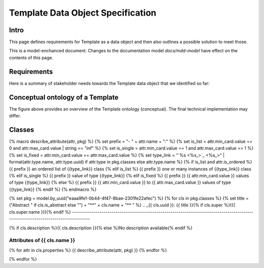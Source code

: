 **********************************
Template Data Object Specification
**********************************

Intro
=====

This page defines requirements for Template as a data object and then also outlines a possible solution to meet those.

This is a model-enchanced document. Changes to the documentation model `docs/mdd-model` have effect on the contents of this page.

Requirements
============

Here is a summary of stakeholder needs towards the Template data object that we identified so far:

.. raw:: html

    <table>
    <tr><th>ID/Version</th><th>Requirement</th><th>Rationale</th></tr>
    {% set req_mod = model.by_uuid("934171a8-bcd4-4929-aa6c-1940927d4a7f") %}
    {% for req in req_mod.requirements %}
    <tr>
      <td> {{req.identifier}}/{{req.attributes["Version"]}} </td>
      <td> {{req.text}} </td>
      <td> {{req.attributes["Rationale"]}} </td>
    </tr>
    {% endfor %}
    </table>


Conceptual ontology of a Template
=================================

.. diagram:: [CDB] Template Ontology


The figure above provides an overview of the Template ontology (conceptual). The final technical implementation may differ.


Classes
=======

{% macro describe_attribute(attr, pkg) %}
{%     set prefix = "- " + attr.name + ":" %}
{%     set is_list = attr.min_card.value == 0 and attr.max_card.value | string == "inf" %}
{%     set is_single = attr.min_card.value == 1 and attr.max_card.value == 1 %}
{%     set is_fixed = attr.min_card.value == attr.max_card.value %}
{%     set type_link = "`%s <%s_>`_" | format(attr.type.name, attr.type.uuid) if attr.type in pkg.classes else attr.type.name %}
{%     if is_list and attr.is_ordered %}
{{         prefix }} an ordered list of {{type_link}} class
{%     elif is_list %}
{{         prefix }} one or many instances of {{type_link}} class
{%     elif is_single %}
{{         prefix }} value of type {{type_link}}
{%     elif is_fixed %}
{{         prefix }} {{ attr.min_card.value }} values of type {{type_link}}
{%     else %}
{{         prefix }} {{ attr.min_card.value }} to {{ attr.max_card.value }} values of type {{type_link}}
{% endif %}
{% endmacro %}

{% set pkg = model.by_uuid("eaaa9fe1-0b44-4f47-8bae-2301fe22afec") %}
{% for cls in pkg.classes %}
{% set title = ("Abstract " if cls.is_abstract else "") + "**" + cls.name + "** " %}
.. _{{ cls.uuid }}:
{{ title }}{% if cls.super %}({{ cls.super.name }}){% endif %}
-------------------------------------------------------------------------------------------------------------------------------------

{% if cls.description %}{{ cls.description }}{% else %}No description available{% endif %}

Attributes of {{ cls.name }}
^^^^^^^^^^^^^^^^^^^^^^^^^^^^^^^^^^^^^^^^^^^^^^^^^^^^^^^^^^^^

{% for attr in cls.properties %}
{{ describe_attribute(attr, pkg) }}
{% endfor %}

{% endfor %}
